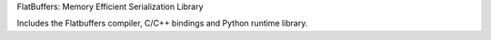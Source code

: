 FlatBuffers: Memory Efficient Serialization Library

Includes the Flatbuffers compiler, C/C++ bindings and Python runtime library.

